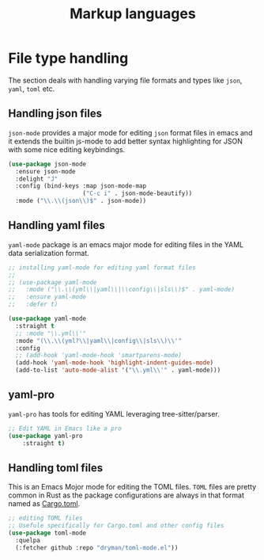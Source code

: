 #+TITLE: Markup languages

* File type handling
The section deals with handling varying file formats and types like
~json~, ~yaml~, ~toml~ etc.

** Handling json files
~json-mode~ provides a major mode for editing ~json~ format files in emacs and it extends the builtin js-mode to add better syntax highlighting for JSON with some nice editing keybindings.
#+begin_src emacs-lisp
(use-package json-mode
  :ensure json-mode
  :delight "J"
  :config (bind-keys :map json-mode-map
                     ("C-c i" . json-mode-beautify))
  :mode ("\\.\\(json\\)$" . json-mode))
#+end_src

** Handling yaml files
~yaml-mode~ package is an emacs major mode for editing files in the YAML data serialization format.
#+begin_src emacs-lisp
;; installing yaml-mode for editing yaml format files
;;
;; (use-package yaml-mode
;;   :mode ("\\.\\(yml\\|yaml\\|\\config\\|sls\\)$" . yaml-mode)
;;   :ensure yaml-mode
;;   :defer t)

(use-package yaml-mode
  :straight t
  ;; :mode "\\.yml\\'"
  :mode "(\\.\\(yml?\\|yaml\\|config\\|sls\\)\\'"
  :config
  ;; (add-hook 'yaml-mode-hook 'smartparens-mode)
  (add-hook 'yaml-mode-hook 'highlight-indent-guides-mode)
  (add-to-list 'auto-mode-alist '("\\.yml\\'" . yaml-mode)))
#+end_src

** yaml-pro
~yaml-pro~ has tools for editing YAML leveraging tree-sitter/parser.

#+begin_src emacs-lisp :lexical no
;; Edit YAML in Emacs like a pro
(use-package yaml-pro
    :straight t)
#+end_src

** Handling toml files
This is an Emacs Mojor mode for editing the TOML files. =TOML= files are pretty common in Rust as the package configurations are always in that format named as _Cargo.toml_.
#+begin_src emacs-lisp
;; editing TOML files
;; Usefule specifically for Cargo.toml and other config files
(use-package toml-mode
  :quelpa
  (:fetcher github :repo "dryman/toml-mode.el"))
#+end_src
